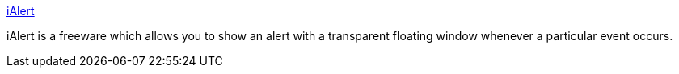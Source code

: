 :jbake-type: post
:jbake-status: published
:jbake-title: iAlert
:jbake-tags: software,freeware,macosx,system,_mois_mars,_année_2005
:jbake-date: 2005-03-21
:jbake-depth: ../
:jbake-uri: shaarli/1111397970000.adoc
:jbake-source: https://nicolas-delsaux.hd.free.fr/Shaarli?searchterm=http%3A%2F%2Fangeman.perso.cegetel.net%2FiAlert%2F&searchtags=software+freeware+macosx+system+_mois_mars+_ann%C3%A9e_2005
:jbake-style: shaarli

http://angeman.perso.cegetel.net/iAlert/[iAlert]

iAlert is a freeware which allows you to show an alert with a transparent floating window whenever a particular event occurs.
